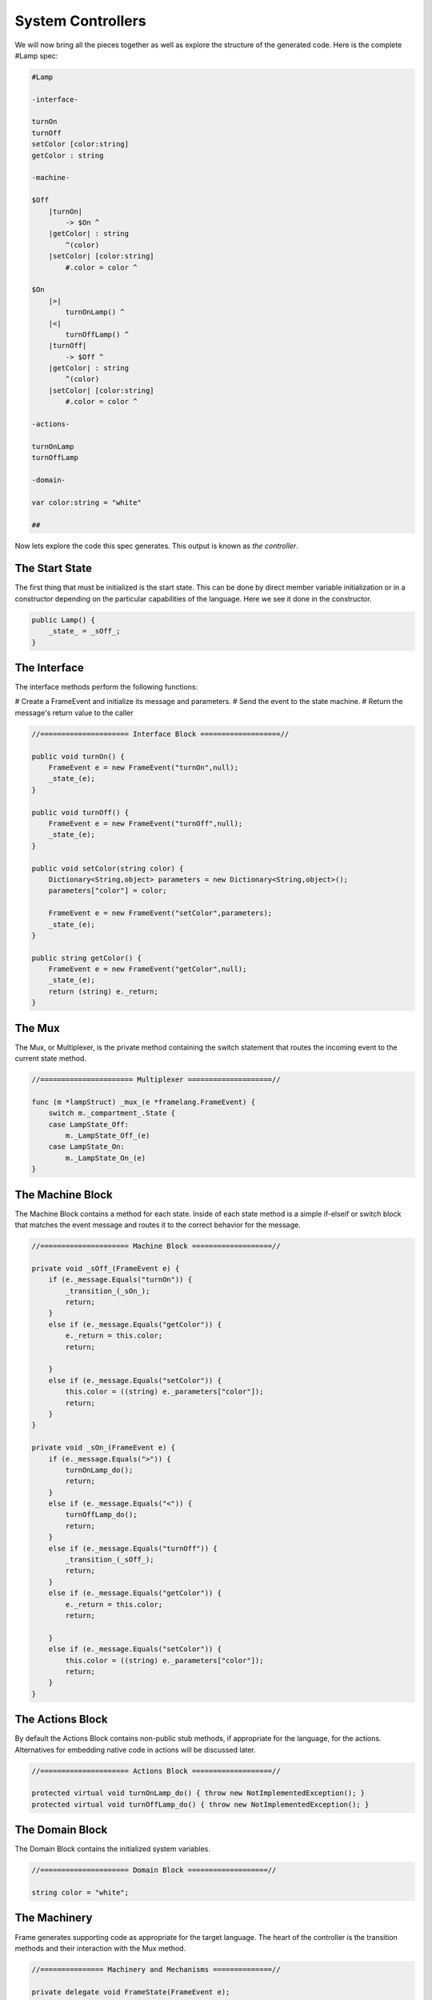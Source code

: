 ==================
System Controllers
==================

We will now bring all the pieces together as well as explore
the structure of the generated code. Here is the complete #Lamp spec:

.. code-block::

    #Lamp

    -interface-

    turnOn
    turnOff
    setColor [color:string]
    getColor : string

    -machine-

    $Off
        |turnOn|
            -> $On ^
        |getColor| : string
            ^(color)
        |setColor| [color:string]
            #.color = color ^

    $On
        |>|
            turnOnLamp() ^
        |<|
            turnOffLamp() ^
        |turnOff|
            -> $Off ^
        |getColor| : string
            ^(color)
        |setColor| [color:string]
            #.color = color ^

    -actions-

    turnOnLamp
    turnOffLamp

    -domain-

    var color:string = "white"

    ##

Now lets explore the code this spec generates.
This output is known as *the controller*.

The Start State
---------------
The first thing that must be initialized is the start state. This can be
done by direct member variable initialization or in a constructor depending
on the particular capabilities of the language. Here we see it done in the
constructor.

.. code-block::

    public Lamp() {
        _state_ = _sOff_;
    }


The Interface
-------------

The interface methods perform the following functions:

# Create a FrameEvent and initialize its message and parameters.
# Send the event to the state machine.
# Return the message's return value to the caller

.. code-block::

     //===================== Interface Block ===================//

     public void turnOn() {
         FrameEvent e = new FrameEvent("turnOn",null);
         _state_(e);
     }

     public void turnOff() {
         FrameEvent e = new FrameEvent("turnOff",null);
         _state_(e);
     }

     public void setColor(string color) {
         Dictionary<String,object> parameters = new Dictionary<String,object>();
         parameters["color"] = color;

         FrameEvent e = new FrameEvent("setColor",parameters);
         _state_(e);
     }

     public string getColor() {
         FrameEvent e = new FrameEvent("getColor",null);
         _state_(e);
         return (string) e._return;
     }

The Mux
-------

The Mux, or Multiplexer, is the private method containing the switch statement
that routes the incoming event to the current state method.

.. code-block::

    //====================== Multiplexer ====================//

    func (m *lampStruct) _mux_(e *framelang.FrameEvent) {
        switch m._compartment_.State {
        case LampState_Off:
            m._LampState_Off_(e)
        case LampState_On:
            m._LampState_On_(e)
    }

The Machine Block
-----------------

The Machine Block contains a method for each state. Inside of each state
method is a simple if-elseif or switch block that matches the event message
and routes it to the correct behavior for the message.

.. code-block::

    //===================== Machine Block ===================//

    private void _sOff_(FrameEvent e) {
        if (e._message.Equals("turnOn")) {
            _transition_(_sOn_);
            return;
        }
        else if (e._message.Equals("getColor")) {
            e._return = this.color;
            return;

        }
        else if (e._message.Equals("setColor")) {
            this.color = ((string) e._parameters["color"]);
            return;
        }
    }

    private void _sOn_(FrameEvent e) {
        if (e._message.Equals(">")) {
            turnOnLamp_do();
            return;
        }
        else if (e._message.Equals("<")) {
            turnOffLamp_do();
            return;
        }
        else if (e._message.Equals("turnOff")) {
            _transition_(_sOff_);
            return;
        }
        else if (e._message.Equals("getColor")) {
            e._return = this.color;
            return;

        }
        else if (e._message.Equals("setColor")) {
            this.color = ((string) e._parameters["color"]);
            return;
        }
    }


The Actions Block
-----------------

By default the Actions Block contains non-public stub methods, if appropriate
for the language, for the actions. Alternatives for embedding native code in actions
will be discussed later.

.. code-block::

    //===================== Actions Block ===================//

    protected virtual void turnOnLamp_do() { throw new NotImplementedException(); }
    protected virtual void turnOffLamp_do() { throw new NotImplementedException(); }

The Domain Block
----------------

The Domain Block contains the initialized system variables.

.. code-block::

    //===================== Domain Block ===================//

    string color = "white";

The Machinery
-------------

Frame generates supporting code as appropriate for the target language.
The heart of the controller is the transition methods and their interaction
with the Mux method.

.. code-block::

    //=============== Machinery and Mechanisms ==============//

    private delegate void FrameState(FrameEvent e);
    private FrameState _state_;

    func (m *lampStruct) _transition_(compartment *LampCompartment) {
        m._nextCompartment_ = compartment
    }

    func (m *lampStruct) _do_transition_(nextCompartment *LampCompartment) {
        m._mux_(&framelang.FrameEvent{Msg: "<", Params: m._compartment_.ExitArgs, Ret: nil})
        m._compartment_ = nextCompartment
        m._mux_(&framelang.FrameEvent{Msg: ">", Params: m._compartment_.EnterArgs, Ret: nil})
    }

This concludes our quick overview of a simple Frame spec and the controller
code it generates.
